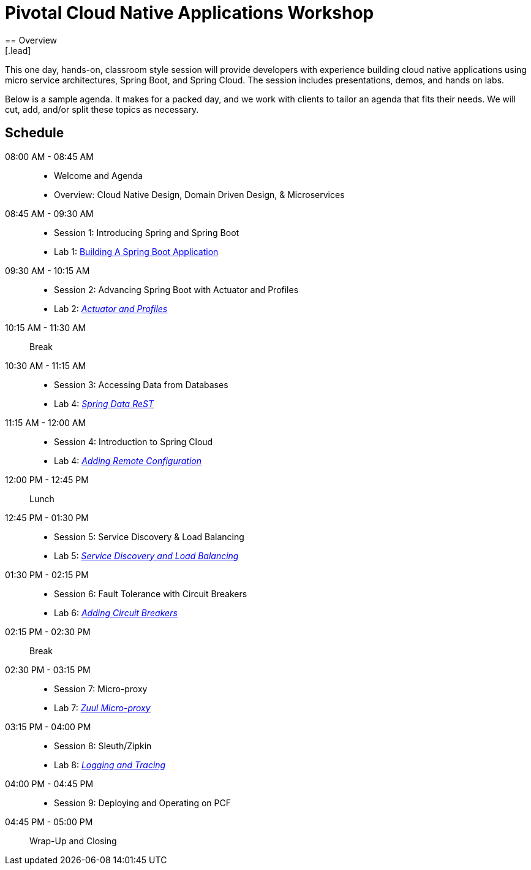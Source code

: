 = Pivotal Cloud Native Applications Workshop
== Overview
[.lead]
This one day, hands-on, classroom style session will provide developers with experience building cloud native applications using micro service architectures, Spring Boot, and Spring Cloud. The session includes presentations, demos, and hands on labs.

Below is a sample agenda.  It makes for a packed day, and we work with clients to tailor an agenda that fits
their needs.  We will cut, add, and/or split these topics as necessary.

== Schedule

08:00 AM - 08:45 AM::
 * Welcome and Agenda
 * Overview: Cloud Native Design, Domain Driven Design, & Microservices
08:45 AM - 09:30 AM::
 * Session 1: Introducing Spring and Spring Boot
 * Lab 1: link:labs/lab01/lab01.adoc[Building A Spring Boot Application]
09:30 AM - 10:15 AM::
 * Session 2: Advancing Spring Boot with Actuator and Profiles
 * Lab 2: link:labs/lab02/lab02.adoc[_Actuator and Profiles_]
10:15 AM - 11:30 AM:: Break
10:30 AM - 11:15 AM::
  * Session 3: Accessing Data from Databases
  * Lab 4: link:labs/lab03/README.md[_Spring Data ReST_]
11:15 AM - 12:00 AM::
  * Session 4: Introduction to Spring Cloud
  * Lab 4: link:labs/lab04/lab04.adoc[_Adding Remote Configuration_]
12:00 PM - 12:45 PM:: Lunch
12:45 PM - 01:30 PM::
  * Session 5: Service Discovery & Load Balancing
  * Lab 5: link:labs/lab05/lab05.adoc[_Service Discovery and Load Balancing_]
01:30 PM - 02:15 PM::
  * Session 6: Fault Tolerance with Circuit Breakers
  * Lab 6: link:labs/lab06/lab06.adoc[_Adding Circuit Breakers_]
02:15 PM - 02:30 PM:: Break
02:30 PM - 03:15 PM::
  * Session 7: Micro-proxy
  * Lab 7: link:labs/lab07/lab07.adoc[_Zuul Micro-proxy_]
03:15 PM - 04:00 PM::
  * Session 8: Sleuth/Zipkin
  * Lab 8: link:labs/lab08/lab08.adoc[_Logging and Tracing_]
04:00 PM - 04:45 PM::
  * Session 9: Deploying and Operating on PCF
04:45 PM - 05:00 PM:: Wrap-Up and Closing
